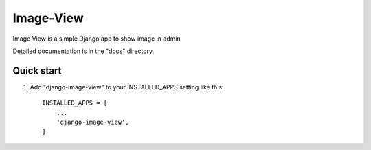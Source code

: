 
Image-View
=====


.. image:: https://travis-ci.com/carlosvalentindiazFernan/django-image-view.svg?branch=master


Image View is a simple Django app to show image in admin

Detailed documentation is in the "docs" directory.



Quick start
-----------

1. Add "django-image-view" to your INSTALLED_APPS setting like this::

    INSTALLED_APPS = [
        ...
        'django-image-view',
    ]
